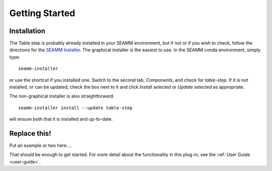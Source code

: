 ***************
Getting Started
***************

Installation
============
The Table step is probably already installed in your SEAMM environment, but
if not or if you wish to check, follow the directions for the `SEAMM Installer`_. The
graphical installer is the easiest to use. In the SEAMM conda environment, simply type::

  seamm-installer

or use the shortcut if you installed one. Switch to the second tab, `Components`, and
check for `table-step`. If it is not installed, or can be updated, check the box
next to it and click `Install selected` or `Update selected` as appropriate.

The non-graphical installer is also straightforward::

  seamm-installer install --update table-step

will ensure both that it is installed and up-to-date.

.. _SEAMM Installer: https://molssi-seamm.github.io/installation/index.html

Replace this!
=============
Put an example or two here....

That should be enough to get started. For more detail about the functionality in this plug-in, see the :ref:`User Guide <user-guide>`.
